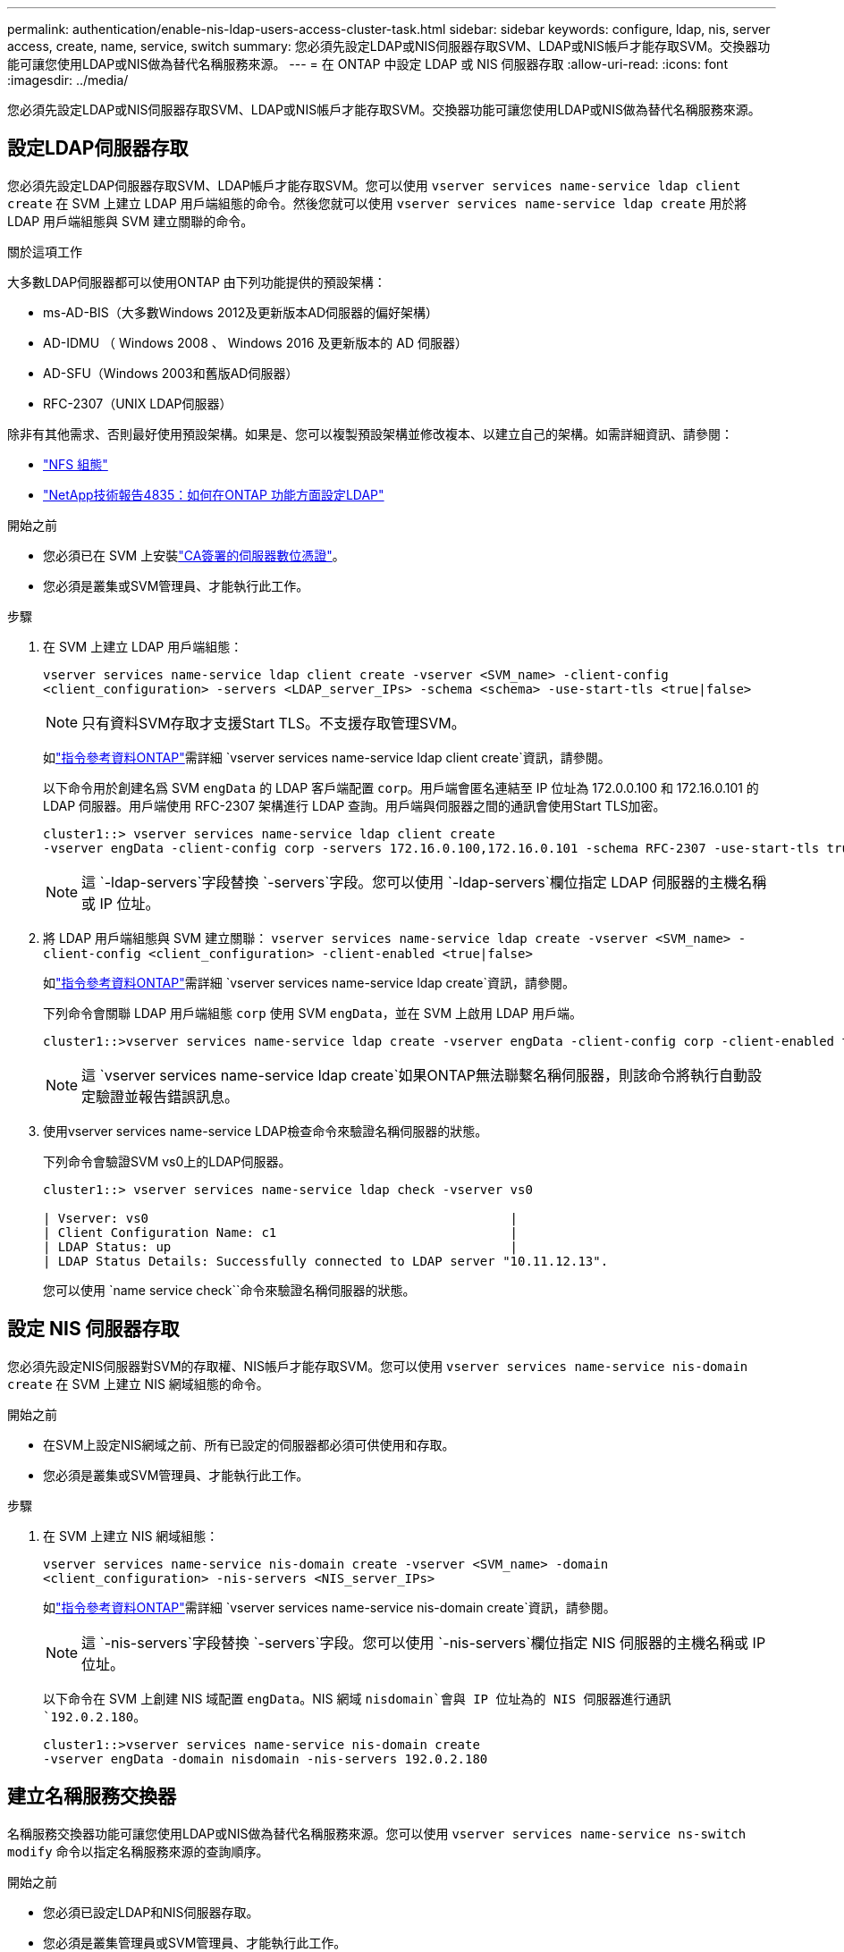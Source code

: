 ---
permalink: authentication/enable-nis-ldap-users-access-cluster-task.html 
sidebar: sidebar 
keywords: configure, ldap, nis, server access, create, name, service, switch 
summary: 您必須先設定LDAP或NIS伺服器存取SVM、LDAP或NIS帳戶才能存取SVM。交換器功能可讓您使用LDAP或NIS做為替代名稱服務來源。 
---
= 在 ONTAP 中設定 LDAP 或 NIS 伺服器存取
:allow-uri-read: 
:icons: font
:imagesdir: ../media/


[role="lead"]
您必須先設定LDAP或NIS伺服器存取SVM、LDAP或NIS帳戶才能存取SVM。交換器功能可讓您使用LDAP或NIS做為替代名稱服務來源。



== 設定LDAP伺服器存取

您必須先設定LDAP伺服器存取SVM、LDAP帳戶才能存取SVM。您可以使用 `vserver services name-service ldap client create` 在 SVM 上建立 LDAP 用戶端組態的命令。然後您就可以使用 `vserver services name-service ldap create` 用於將 LDAP 用戶端組態與 SVM 建立關聯的命令。

.關於這項工作
大多數LDAP伺服器都可以使用ONTAP 由下列功能提供的預設架構：

* ms-AD-BIS（大多數Windows 2012及更新版本AD伺服器的偏好架構）
* AD-IDMU （ Windows 2008 、 Windows 2016 及更新版本的 AD 伺服器）
* AD-SFU（Windows 2003和舊版AD伺服器）
* RFC-2307（UNIX LDAP伺服器）


除非有其他需求、否則最好使用預設架構。如果是、您可以複製預設架構並修改複本、以建立自己的架構。如需詳細資訊、請參閱：

* link:../nfs-config/index.html["NFS 組態"]
* https://www.netapp.com/pdf.html?item=/media/19423-tr-4835.pdf["NetApp技術報告4835：如何在ONTAP 功能方面設定LDAP"^]


.開始之前
* 您必須已在 SVM 上安裝link:install-server-certificate-cluster-svm-ssl-server-task.html["CA簽署的伺服器數位憑證"]。
* 您必須是叢集或SVM管理員、才能執行此工作。


.步驟
. 在 SVM 上建立 LDAP 用戶端組態：
+
`vserver services name-service ldap client create -vserver <SVM_name> -client-config <client_configuration> -servers <LDAP_server_IPs> -schema <schema> -use-start-tls <true|false>`

+

NOTE: 只有資料SVM存取才支援Start TLS。不支援存取管理SVM。

+
如link:https://docs.netapp.com/us-en/ontap-cli/vserver-services-name-service-ldap-client-create.html["指令參考資料ONTAP"^]需詳細 `vserver services name-service ldap client create`資訊，請參閱。

+
以下命令用於創建名爲 SVM `engData` 的 LDAP 客戶端配置 `corp`。用戶端會匿名連結至 IP 位址為 172.0.0.100 和 172.16.0.101 的 LDAP 伺服器。用戶端使用 RFC-2307 架構進行 LDAP 查詢。用戶端與伺服器之間的通訊會使用Start TLS加密。

+
[listing]
----
cluster1::> vserver services name-service ldap client create
-vserver engData -client-config corp -servers 172.16.0.100,172.16.0.101 -schema RFC-2307 -use-start-tls true
----
+

NOTE: 這 `-ldap-servers`字段替換 `-servers`字段。您可以使用 `-ldap-servers`欄位指定 LDAP 伺服器的主機名稱或 IP 位址。

. 將 LDAP 用戶端組態與 SVM 建立關聯： `vserver services name-service ldap create -vserver <SVM_name> -client-config <client_configuration> -client-enabled <true|false>`
+
如link:https://docs.netapp.com/us-en/ontap-cli/vserver-services-name-service-ldap-create.html["指令參考資料ONTAP"^]需詳細 `vserver services name-service ldap create`資訊，請參閱。

+
下列命令會關聯 LDAP 用戶端組態 `corp` 使用 SVM `engData`，並在 SVM 上啟用 LDAP 用戶端。

+
[listing]
----
cluster1::>vserver services name-service ldap create -vserver engData -client-config corp -client-enabled true
----
+

NOTE: 這 `vserver services name-service ldap create`如果ONTAP無法聯繫名稱伺服器，則該命令將執行自動設定驗證並報告錯誤訊息。

. 使用vserver services name-service LDAP檢查命令來驗證名稱伺服器的狀態。
+
下列命令會驗證SVM vs0上的LDAP伺服器。

+
[listing]
----
cluster1::> vserver services name-service ldap check -vserver vs0

| Vserver: vs0                                                |
| Client Configuration Name: c1                               |
| LDAP Status: up                                             |
| LDAP Status Details: Successfully connected to LDAP server "10.11.12.13".                                              |
----
+
您可以使用 `name service check``命令來驗證名稱伺服器的狀態。





== 設定 NIS 伺服器存取

您必須先設定NIS伺服器對SVM的存取權、NIS帳戶才能存取SVM。您可以使用 `vserver services name-service nis-domain create` 在 SVM 上建立 NIS 網域組態的命令。

.開始之前
* 在SVM上設定NIS網域之前、所有已設定的伺服器都必須可供使用和存取。
* 您必須是叢集或SVM管理員、才能執行此工作。


.步驟
. 在 SVM 上建立 NIS 網域組態：
+
`vserver services name-service nis-domain create -vserver <SVM_name> -domain <client_configuration> -nis-servers <NIS_server_IPs>`

+
如link:https://docs.netapp.com/us-en/ontap-cli/vserver-services-name-service-nis-domain-create.html["指令參考資料ONTAP"^]需詳細 `vserver services name-service nis-domain create`資訊，請參閱。

+

NOTE: 這 `-nis-servers`字段替換 `-servers`字段。您可以使用 `-nis-servers`欄位指定 NIS 伺服器的主機名稱或 IP 位址。

+
以下命令在 SVM 上創建 NIS 域配置 `engData`。NIS 網域 `nisdomain`會與 IP 位址為的 NIS 伺服器進行通訊 `192.0.2.180`。

+
[listing]
----
cluster1::>vserver services name-service nis-domain create
-vserver engData -domain nisdomain -nis-servers 192.0.2.180
----




== 建立名稱服務交換器

名稱服務交換器功能可讓您使用LDAP或NIS做為替代名稱服務來源。您可以使用 `vserver services name-service ns-switch modify` 命令以指定名稱服務來源的查詢順序。

.開始之前
* 您必須已設定LDAP和NIS伺服器存取。
* 您必須是叢集管理員或SVM管理員、才能執行此工作。


.步驟
. 指定名稱服務來源的查詢順序：
+
`vserver services name-service ns-switch modify -vserver <SVM_name> -database <name_service_switch_database> -sources <name_service_source_order>`

+
如link:https://docs.netapp.com/us-en/ontap-cli/vserver-services-name-service-ns-switch-modify.html["指令參考資料ONTAP"^]需詳細 `vserver services name-service ns-switch modify`資訊，請參閱。

+
以下命令指定 SVM 上資料庫 `engData`的 LDAP 和 NIS 名稱服務來源的查詢順序 `passwd`。

+
[listing]
----
cluster1::>vserver services name-service ns-switch
modify -vserver engData -database passwd -source files ldap,nis
----

